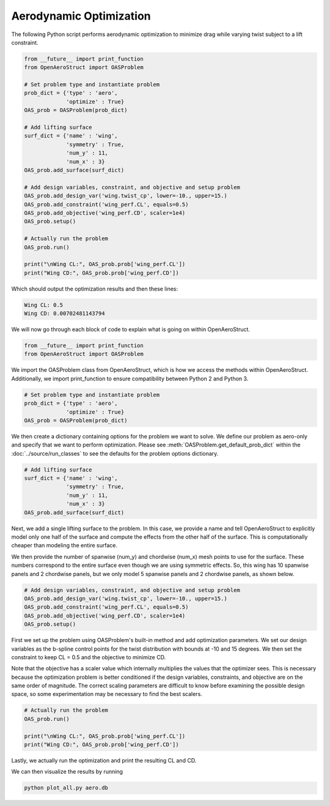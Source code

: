 .. _Aero:

Aerodynamic Optimization
========================

The following Python script performs aerodynamic optimization to minimize drag while varying twist subject to a lift constraint.

.. code-block:: python

  from __future__ import print_function
  from OpenAeroStruct import OASProblem

  # Set problem type and instantiate problem
  prob_dict = {'type' : 'aero',
               'optimize' : True}
  OAS_prob = OASProblem(prob_dict)

  # Add lifting surface
  surf_dict = {'name' : 'wing',
               'symmetry' : True,
               'num_y' : 11,
               'num_x' : 3}
  OAS_prob.add_surface(surf_dict)

  # Add design variables, constraint, and objective and setup problem
  OAS_prob.add_design_var('wing.twist_cp', lower=-10., upper=15.)
  OAS_prob.add_constraint('wing_perf.CL', equals=0.5)
  OAS_prob.add_objective('wing_perf.CD', scaler=1e4)
  OAS_prob.setup()

  # Actually run the problem
  OAS_prob.run()

  print("\nWing CL:", OAS_prob.prob['wing_perf.CL'])
  print("Wing CD:", OAS_prob.prob['wing_perf.CD'])

Which should output the optimization results and then these lines:

.. code-block:: console

  Wing CL: 0.5
  Wing CD: 0.00702481143794

We will now go through each block of code to explain what is going on within OpenAeroStruct.

.. code-block:: python

  from __future__ import print_function
  from OpenAeroStruct import OASProblem

We import the OASProblem class from OpenAeroStruct, which is how we access the methods within OpenAeroStruct.
Additionally, we import print_function to ensure compatibility between Python 2 and Python 3.

.. code-block:: python

  # Set problem type and instantiate problem
  prob_dict = {'type' : 'aero',
               'optimize' : True}
  OAS_prob = OASProblem(prob_dict)

We then create a dictionary containing options for the problem we want to solve.
We define our problem as aero-only and specify that we want to perform optimization.
Please see :meth:`OASProblem.get_default_prob_dict` within the :doc:`../source/run_classes` to see the defaults for the problem options dictionary.

.. code-block:: python

  # Add lifting surface
  surf_dict = {'name' : 'wing',
               'symmetry' : True,
               'num_y' : 11,
               'num_x' : 3}
  OAS_prob.add_surface(surf_dict)

Next, we add a single lifting surface to the problem.
In this case, we provide a name and tell OpenAeroStruct to explicitly model only one half of the surface and compute the effects from the other half of the surface.
This is computationally cheaper than modeling the entire surface.

We then provide the number of spanwise (num_y) and chordwise (num_x) mesh points to use for the surface.
These numbers correspond to the entire surface even though we are using symmetric effects.
So, this wing has 10 spanwise panels and 2 chordwise panels, but we only model 5 spanwise panels and 2 chordwise panels, as shown below.

.. image:: aero_sample.png

.. code-block:: python

  # Add design variables, constraint, and objective and setup problem
  OAS_prob.add_design_var('wing.twist_cp', lower=-10., upper=15.)
  OAS_prob.add_constraint('wing_perf.CL', equals=0.5)
  OAS_prob.add_objective('wing_perf.CD', scaler=1e4)
  OAS_prob.setup()

First we set up the problem using OASProblem's built-in method and add optimization parameters.
We set our design variables as the b-spline control points for the twist distribution with bounds at -10 and 15 degrees.
We then set the constraint to keep CL = 0.5 and the objective to minimize CD.

Note that the objective has a scaler value which internally multiplies the values that the optimizer sees.
This is necessary because the optimization problem is better conditioned if the design variables, constraints, and objective are on the same order of magnitude.
The correct scaling parameters are difficult to know before examining the possible design space, so some experimentation may be necessary to find the best scalers.

.. code-block:: python

  # Actually run the problem
  OAS_prob.run()

  print("\nWing CL:", OAS_prob.prob['wing_perf.CL'])
  print("Wing CD:", OAS_prob.prob['wing_perf.CD'])

Lastly, we actually run the optimization and print the resulting CL and CD.

We can then visualize the results by running

.. code-block:: bash

  python plot_all.py aero.db
